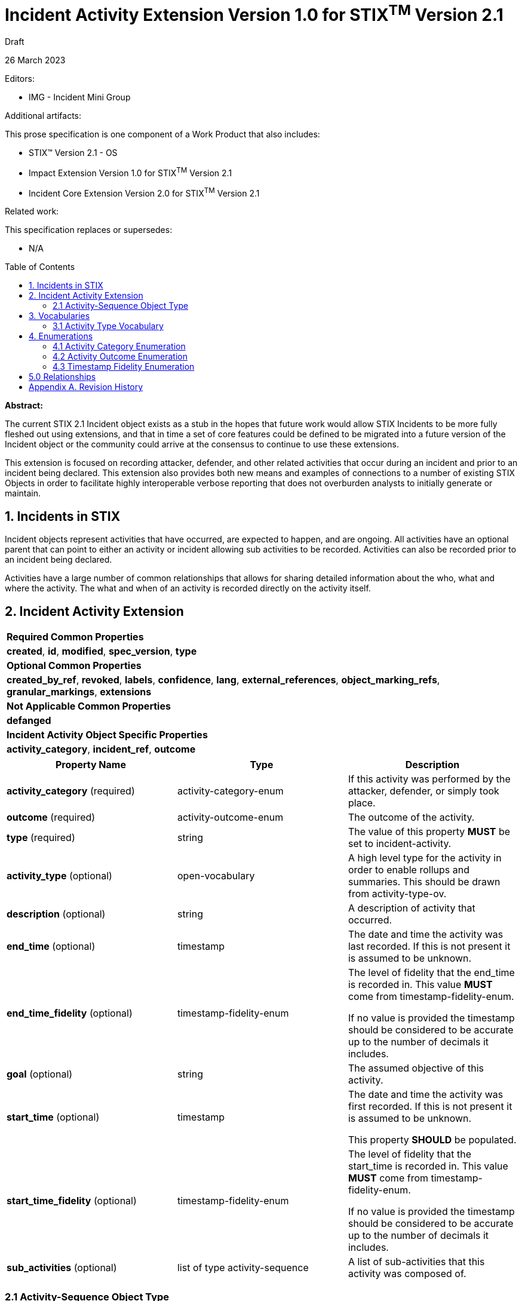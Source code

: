 :stylesheet: stix.css
:stylesdir: ../../asciidoc-shared
:toc: macro
:nofooter:

= [stixtitle]*Incident Activity Extension Version 1.0 for STIX^TM^ Version 2.1*

[.stix-doc-information-heading]#Draft#

[.stix-doc-information-heading]#26 March 2023#

[.stix-doc-information-heading]
Editors:
[.stix-indent]
* IMG - Incident Mini Group


[.stix-doc-information-heading]
Additional artifacts:
[.stix-indent]
.This prose specification is one component of a Work Product that also includes:

- STIX™ Version 2.1 - OS
- Impact Extension Version 1.0 for STIX^TM^ Version 2.1
- Incident Core Extension Version 2.0 for STIX^TM^ Version 2.1


[.stix-doc-information-heading]
Related work:

[.stix-indent]
.This specification replaces or supersedes: +

- N/A

toc::[]

[.stix-doc-information-heading]*Abstract:*

The current STIX 2.1 Incident object exists as a stub in the hopes that future work would allow STIX Incidents to be more fully fleshed out using extensions, and that in time a set of core features could be defined to be migrated into a future version of the Incident object or the community could arrive at the consensus to continue to use these extensions.

This extension is focused on recording attacker, defender, and other related activities that occur during an incident and prior to an incident being declared.
This extension also provides both new means and examples of connections to a number of existing STIX Objects in order to facilitate highly interoperable verbose reporting that does not overburden analysts to initially generate or maintain.

== 1. Incidents in STIX

Incident objects represent activities that have occurred, are expected to happen, and are ongoing.
All activities have an optional parent that can point to either an activity or incident allowing sub activities to be recorded.
Activities can also be recorded prior to an incident being declared.

Activities have a large number of common relationships that allows for sharing detailed information about the who, what and where the activity.
The what and when of an activity is recorded directly on the activity itself.

<<<

== 2. Incident Activity Extension

[width="100%",cols="100%",stripes=odd]
|===
^|[stixtr]*Required Common Properties*
|*created*,
*id*,
*modified*,
*spec_version*,
*type*

^|[stixtr]*Optional Common Properties*

|*created_by_ref*,
*revoked*,
*labels*,
*confidence*,
*lang*,
*external_references*,
*object_marking_refs*,
*granular_markings*,
*extensions*

^|[stixtr]*Not Applicable Common Properties*

|*defanged*

^|[stixtr]*Incident Activity Object Specific Properties*

|*activity_category*,
*incident_ref*,
*outcome*
|===

|===
^|[stixtr]*Property Name* ^|[stixtr]*Type* ^|[stixtr]*Description*

|*activity_category* (required)
|[stixtype]#activity-category-enum#
|If this activity was performed by the attacker, defender, or simply took place.

|*outcome* (required)
|[stixtype]#activity-outcome-enum#
|The outcome of the activity.

|*type* (required)
|[stixtype]#string#
|The value of this property *MUST* be set to incident-activity.

|*activity_type* (optional)
|[stixtype]#open-vocabulary#
|A high level type for the activity in order to enable rollups and summaries. This should be drawn from activity-type-ov.

|*description* (optional)
|[stixtype]#string#
|A description of activity that occurred.

|*end_time* (optional)
|[stixtype]#timestamp#
|The date and time the activity was last recorded. If this is not present it is assumed to be unknown.

|*end_time_fidelity* (optional)
|[stixtype]#timestamp-fidelity-enum#
|
The level of fidelity that the end_time is recorded in. This value
*MUST* come from [stixtype]#timestamp-fidelity-enum#.

If no value is provided the timestamp should be considered to be
accurate up to the number of decimals it includes.

|*goal* (optional)
|[stixtype]#string#
|The assumed objective of this activity.

|*start_time* (optional)
|[stixtype]#timestamp#
|The date and time the activity was first recorded. If this is not
present it is assumed to be unknown.

This property *SHOULD* be populated.

|*start_time_fidelity* (optional)
|[stixtype]#timestamp-fidelity-enum#
|The level of fidelity that the start_time is recorded in. This value
*MUST* come from [stixtype]#timestamp-fidelity-enum#.

If no value is provided the timestamp should be considered to be
accurate up to the number of decimals it includes.

|*sub_activities* (optional)
|[stixtype]#list# of type [stixtype]#activity-sequence#
|A list of sub-activities that this activity was composed of.
|===

<<<

=== 2.1 Activity-Sequence Object Type

*Type Name:* [stixtype]#activity-sequence#

[width="100%",cols="37%,23%,40%",options="header",]
|===
^|[stixtr]*Property Name*
^|[stixtr]*Type* 
^|[stixtr]*Description*

|*activity_ref* (required)
|[stixtype]#identifier# 
|This property specifies the activity that ocurred at this point in the sequence.

The object referenced *MUST* be of type [stixtype]#incident-activity#.

|*sequence_end* (optional)
|[stixtype]#integer#
|An optional sequence number starting at 0 that shows the last point in an activity is believed to have occurred relative to other [stixtype]#activity-sequence# entries in the same list.

This *MUST NOT* be less than the [stixtype]*sequence_start* value, but the two can
be equal.

|*sequence_start* (optional)
|[stixtype]#integer#
|An optional sequence number starting at 0 that shows the earliest point this activity is believed to have occurred relative to other [stixtype]#activity-sequence# entries in the same list.

This *MUST NOT* exceed the [stixtype]*sequence_end* value, but the two can be equal.
|===

<<<

== 3. Vocabularies

=== 3.1 Activity Type Vocabulary

*Type Name*: activity-type-ov

[width="100%",cols="31%,69%",options="header",]
|===
^|[stixtr]*Vocabulary Value* ^|[stixtr]*Description*
|[stixliteral]#administrative#
|Perform an administrative action such as the introduction or change of a policy.

|[stixliteral]#containment#
|The containment phase of incident response

|[stixliteral]#declared#
|When this was officially declared an incident.

|[stixliteral]#detected#
|When the incident was detected.

|[stixliteral]#eradication#
|The eradication phase of incident response.

|[stixliteral]#escalated#
|When the incident was escalated to a major incident.

|[stixliteral]#exercised-control#
|Attempted to use a security control that was already
in place within the environment.

|[stixliteral]#external-outreach#
|Reaching out to an external organization to gain support or information.

|[stixliteral]#external-support#
|Acquire support from an external organization.

|[stixliteral]#implemented-control#
|Implemented a security control within the environment.

|[stixliteral]#natural-disaster#
|A natural disaster took place that may have caused or contributed to an incident.

|[stixliteral]#recovery#
|The recovery phase of incident response.

|[stixliteral]#reported#
|When the incident was reported externally.
|===

<<<

== 4. Enumerations

=== 4.1 Activity Category Enumeration

*Type Name*: activity-category-enum

[width="100%",cols="28%,72%",options="header",]
|===
^|[stixtr]*Vocabulary Value* ^|[stixtr]*Description*
|[stixliteral]#attacker#
|This activity was performed by an actor that is believed to be malicious.

|[stixliteral]#defender#
|This activity was performed in an attempt to discover, diagnose, or remediate an incident.

|[stixliteral]#natural#
|This activity was caused or is expected to be caused by a natural phenomena such as a hurricane that may cause both physical or availability impacts on a system.

|[stixliteral]#other#|
This activity was caused by either automated or human activity that is not directly related to intentionally causing or remediating an incident.

|[stixliteral]#unknown#
|This activity cannot currently be categorized.
|===

<<<

=== 4.2 Activity Outcome Enumeration

*Type Name*: activity-outcome-enum

[width="100%",cols="28%,72%",options="header",]
|===
^|[stixtr]*Vocabulary Value* ^|[stixtr]*Description*
|[stixliteral]#blocked#
|
The activity was blocked from having its intended effect by pre-emptive
measures.

Attacker activities can be blocked by solutions such as rate limiting or
spam filters.

Defender activities can be blocked due to budget or organizational
restrictions.

|[stixliteral]#ongoing#
|The activity is still occurring.

|[stixliteral]#failed#
|
The activity failed. For attacker activities this would not be due to
any affirmative defense.

For defender activities this indicates that the activity was permitted
and attempted, but did not reach the desired outcome.

For example: running a VisualBasic script failed because it was on a
Linux machine.

|[stixliteral]#occurred#
|The activity took place but not due to any deliberate human action or activity. For example there was a fire in a building because of an accident or lightning strike.

|[stixliteral]#pending#
|The activity has not yet been started or observed, but it is projected or otherwise planned. 

Pending activity may never occur as various factors can cause it to be
blocked or not attempted. As such any time or sequence values for
pending activities should be treated as an estimation or projection that
is subject to change or cancellation.

|[stixliteral]#successful#
|The activity appears to have been successful.

|[stixliteral]#unknown#
|The outcome of the activity is not yet known.
|===

<<<

=== 4.3 Timestamp Fidelity Enumeration

*Type Name*: timestamp-fidelity-enum

[width="100%",cols="31%,69%",options="header",]
|===
^|[stixtr]*Vocabulary Value* ^|[stixtr]*Description*
|[stixliteral]#day#
|
The associated timestamp should be considered to represent a time within
the one day period starting with the provided timestamp.

Hours and minutes should be understood to establish the timezone for
this activity.

|[stixliteral]#hour#
|The associated timestamp should be considered to represent a time
within the one hour period starting with the provided timestamp.

|[stixliteral]#minute#
|The associated timestamp should be considered to represent a time within the one minute period starting with the provided timestamp.

|[stixliteral]#month#
|
The associated timestamp should be considered to represent a time within
the one month period starting with the provided timestamp.

Hours and minutes should be understood to establish the timezone for the
activity. The day should always be listed as the first or the last day
of the previous month if in a timezone that is offset before UTC.

|[stixliteral]#second#
|The associated timestamp should be considered to represent a time within the one second period starting with the provided timestamp.

|[stixliteral]#year#
|
The associated timestamp should be considered to represent a time within
the one year period starting with the provided timestamp.

Hours and minutes should be understood to establish the timezone for the
activity.

|===

<<<

== 5.0 Relationships

[width="100%",cols="27%,16%,24%,33%",options="header",]
|===
4+^|[stixtr]*Common Relationships*
4+|[stixrelationship]#derived-from#,
[stixrelationship]#duplicate-of#,
[stixrelationship]#related-to#

|*Source* |*Type* |*Target* |*Description*

|[stixtype]*incident-activity*
|[stixrelationship]#detects#
|[stixtype]*incident-activity*
|A defensive activity was used to detect a malicious or threatening activity.

|[stixtype]*incident-activity* 
|[stixrelationship]#blocks#
|[stixtype]*incident-activity*
|An activity is performed to block another.
A defender may block an attacker's activity or vice versa.

|[stixtype]*incident-activity* 
|[stixrelationship]#led-to#
|[stixtype]*incident-activity* 
|One activity led to another.
For example a dropper running allowed a ransomware tool to be downloaded and run.

|[stixtype]*incident-activity* 
|[stixrelationship]#uses#
|[stixtype]*attack-pattern* 
|An activity uses a particular
attack pattern.

|[stixtype]*incident-activity*
|[stixrelationship]#uses#
|[stixtype]*course-of-action*
|An activity uses a
particular course of action.

|[stixtype]*incident-activity*
|[stixrelationship]#creates#
|[stixtype]*indicator*
|An activity was performed that created an indicator.

|[stixtype]*incident-activity*
|[stixrelationship]#impacts#
|[stixtype]*infrastructure*, +
<All STIX Cyber-observable Objects>
|The activity impacts infrastructure
or other resources that are identified by cyber-observable objects.

|[stixtype]*incident-activity*
|[stixrelationship]#located-at#
|[stixtype]*location*
|The incident occurred at a specific location or locations.

|[stixtype]*incident-activity*
|[stixrelationship]#observed#
|<All STIX Cyber-observable Objects>
|STIX cyber-observables were observed as part of this activity, but no information on when they are observed is being shared.

If this can be shared a Sighting should be used to an Observed Data object containing the relevant cyber observables.
|===

<<<

[width="100%",cols="27%,16%,24%,33%",options="header",]
|===
4+^|[stixtr]*Reverse Relationships*

|*Source* |*Type* |*Target* |*Description*

|[stixtype]*indicator*
|[stixrelationship]#based-on#
|[stixtype]*incident-activity*
|An indicator is based on an activity.

|[stixtype]*indicator*
|[stixrelationship]#detected#
|[stixtype]*incident-activity*
|An indicator detected an activity.

|[stixtype]*identity*
|[stixrelationship]#participated-in#
|[stixtype]*incident-activity*
|An identity participated in a specific activity, but as not the primary performer

|[stixtype]*identity*
|[stixrelationship]#performed#
|[stixtype]*incident-activity*
|An identity performed a specific activity.

|[stixtype]*identity*
|[stixrelationship]#contact-for#
|[stixtype]*incident-activity*
|An identity is a point of contact for this activity.

|[stixtype]*malware*
|[stixrelationship]#performed#
|[stixtype]*incident-activity*
|Malware performed a specific activity.

|[stixtype]*tool*
|[stixrelationship]#performed#
|[stixtype]*incident-activity*
|A tool performed a specific activity.
|===

<<<

== Appendix A. Revision History

[width="100%",cols="18%,16%,23%,43%",options="header",]
|===
^|[stixtr]*Revision* ^|[stixtr]*Date* ^|[stixtr]*Editor* ^|[stixtr]*Changes Made*
|01
|<TBD>
|Incident Mini Group
|Initial Version

|===
